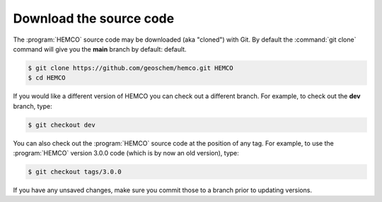 .. _hco-sa-download:

########################
Download the source code
########################

The :program:`HEMCO` source code may be downloaded (aka "cloned") with
Git.  By default the :command:`git clone` command will give you the
**main** branch by default:
default.

.. code-block:: console

   $ git clone https://github.com/geoschem/hemco.git HEMCO
   $ cd HEMCO

If you would like a different version of HEMCO you can check out a
different branch.  For example, to check out the **dev** branch, type:

.. code-block:: console

  $ git checkout dev

You can also check out the :program:`HEMCO` source code at the
position of any tag.  For example, to use the :program:`HEMCO` version
3.0.0 code (which is by now an old version), type:

.. code-block:: console

   $ git checkout tags/3.0.0

If you have any unsaved changes, make sure you commit those to a
branch prior to updating versions.
